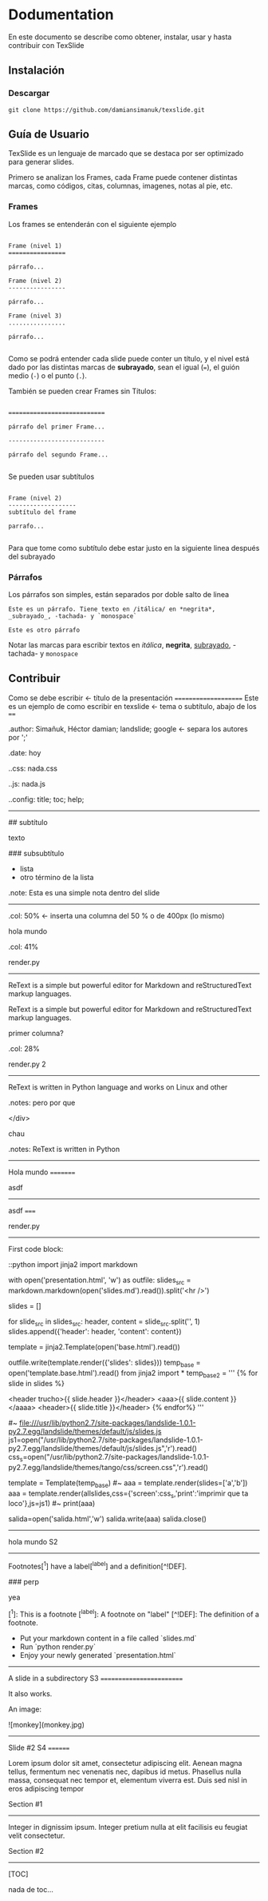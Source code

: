 * Dodumentation

En este documento se describe como obtener, instalar, usar y hasta
contribuir con TexSlide

** Instalación

*** Descargar

=git clone https://github.com/damiansimanuk/texslide.git=



** Guía de Usuario

TexSlide es un lenguaje de marcado que se destaca por ser optimizado
para generar slides.

Primero se analizan los Frames, cada Frame puede contener distintas
marcas, como códigos, citas, columnas, imagenes, notas al pie, etc.


*** Frames

Los frames se entenderán con el siguiente ejemplo

#+BEGIN_EXAMPLE

Frame (nivel 1) 
================                  

párrafo...

Frame (nivel 2)
----------------

párrafo...

Frame (nivel 3)
................

párrafo...

#+END_EXAMPLE

Como se podrá entender cada slide puede conter un título, y el nivel
está dado por las distintas marcas de *subrayado*, sean el igual (===), el guión
medio (=-=) o el punto (=.=).

También se pueden crear Frames sin Títulos:

#+BEGIN_EXAMPLE

===========================                  

párrafo del primer Frame... 

---------------------------

párrafo del segundo Frame...

#+END_EXAMPLE

Se pueden usar subtítulos

#+BEGIN_EXAMPLE

Frame (nivel 2)
-------------------
subtítulo del frame 

parrafo...

#+END_EXAMPLE

Para que tome como subtítulo debe estar justo en la siguiente linea
después del subrayado 

*** Párrafos

Los párrafos son simples, están separados por doble salto de linea

#+begin_example
Este es un párrafo. Tiene texto en /itálica/ en *negrita*, 
_subrayado_, -tachada- y `monospace` 

Este es otro párrafo
#+end_example

Notar las marcas para escribir textos en /itálica/, *negrita*,
_subrayado_, -tachada- y  =monospace=



** Contribuir



Como se debe escribir 													<- título de la presentación
=====================		
Este es un ejemplo de como escribir en texslide							<- tema o subtítulo, abajo de los ====

.author: Simañuk, Héctor damian; landslide; google						<- separa los autores por ';'

.date: hoy

..css: nada.css

..js: nada.js

..config: title; toc; help; 


-----

# título del slide

## subtítulo

texto

### subsubtítulo

- lista 
- otro término de la lista

.note: Esta es una simple nota dentro del slide


----- 

.col: 50%									<- inserta una columna del 50 % o de 400px (lo mismo)





# asdf

hola mundo

.col: 41%

render.py
---------

ReText is a simple but powerful editor for Markdown and reStructuredText markup
languages. 

ReText is a simple but powerful editor for Markdown and reStructuredText markup
languages. 

primer columna?

.col: 28%

render.py 2
---------

ReText is written in Python language and works on Linux and other


.notes: pero por que



</div>


chau

.notes: ReText is written in Python



-----



Hola mundo
=========


asdf



------



asdf
=====


render.py
---------

First code block:

    ::python
    import jinja2
    import markdown

    with open('presentation.html', 'w') as outfile:
        slides_src = markdown.markdown(open('slides.md').read()).split('<hr />\n')

        slides = []

        for slide_src in slides_src:
            header, content = slide_src.split('\n', 1)
            slides.append({'header': header, 'content': content})

        template = jinja2.Template(open('base.html').read())

        outfile.write(template.render({'slides': slides}))
	temp_base = open('template.base.html').read()
	from jinja2 import *
	temp_base2 = '''
	{% for slide in slides %}



			<header trucho>{{ slide.header }}</header>
			<aaa>{{ slide.content }}</aaaa>
			<header>{{ slide.title }}</header>
	{% endfor%}
	'''     

	#~ file:///usr/lib/python2.7/site-packages/landslide-1.0.1-py2.7.egg/landslide/themes/default/js/slides.js
	js1=open("/usr/lib/python2.7/site-packages/landslide-1.0.1-py2.7.egg/landslide/themes/default/js/slides.js",'r').read()
	css_s=open("/usr/lib/python2.7/site-packages/landslide-1.0.1-py2.7.egg/landslide/themes/tango/css/screen.css",'r').read()

	template = Template(temp_base)
	#~ aaa = template.render(slides=['a','b'])
	aaa = template.render(allslides,css={'screen':css_s,'print':'imprimir que ta loco'},js=js1)
	#~ print(aaa)

	salida=open('salida.html','w')
	salida.write(aaa)
	salida.close()



------




hola mundo S2 
-------------


Footnotes[^1] have a label[^label] and a definition[^!DEF].

### perp


yea

[^1]: This is a footnote
[^label]: A footnote on "label"
[^!DEF]: The definition of a footnote.

- Put your markdown content in a file called `slides.md`
- Run `python render.py`
- Enjoy your newly generated `presentation.html`    
	


------


A slide in a subdirectory S3 
=========================

It also works.

An image:

![monkey](monkey.jpg)



-------



Slide #2 S4
========

Lorem ipsum dolor sit amet, consectetur adipiscing elit. Aenean magna tellus,
fermentum nec venenatis nec, dapibus id metus. Phasellus nulla massa, consequat
nec tempor et, elementum viverra est. Duis sed nisl in eros adipiscing tempor

Section #1
----------

Integer in dignissim ipsum. Integer pretium nulla at elit facilisis eu feugiat
velit consectetur.

Section #2
----------

[TOC]

nada de toc...


